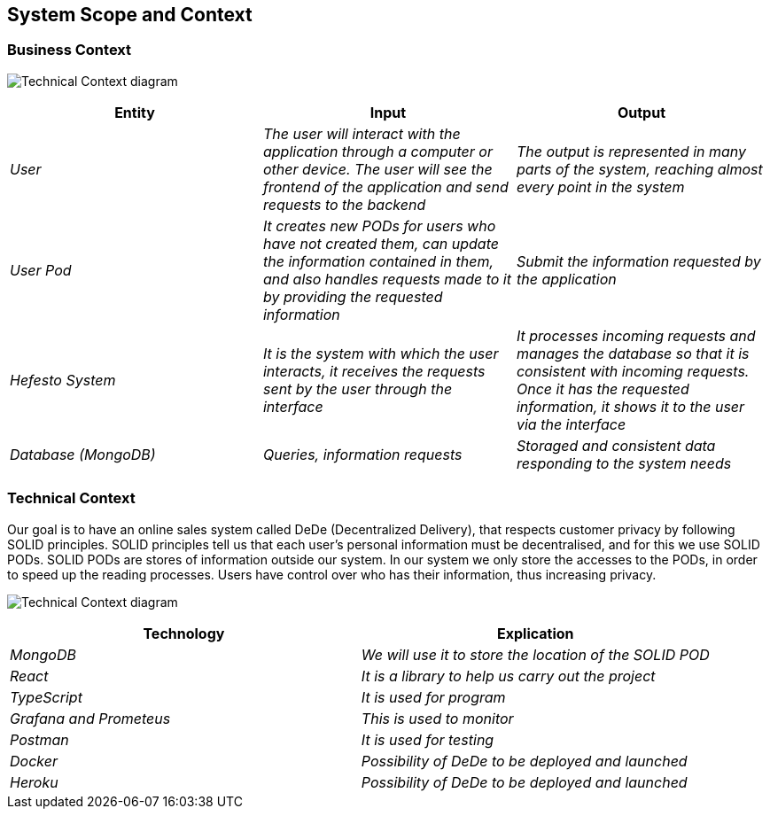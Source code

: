 [[section-system-scope-and-context]]
== System Scope and Context

=== Business Context

image:Technical%20Context.png["Technical Context diagram"]

[options = "header",cols="1,1,1"]
|===
| Entity | Input | Output
| _User_ | _The user will interact with the application through a computer or other device. The user will see the frontend of the application and send requests to the backend_ | _The output is represented in many parts of the system, reaching almost every point in the system_
| _User Pod_ | _It creates new PODs for users who have not created them, can update the information contained in them, and also handles requests made to it by providing the requested information_ | _Submit the information requested by the application_
| _Hefesto System_ | _It is the system with which the user interacts, it receives the requests sent by the user through the interface_  | _It processes incoming requests and manages the database so that it is consistent with incoming requests. Once it has the requested information, it shows it to the user via the interface_
| _Database (MongoDB)_ | _Queries, information requests_ | _Storaged and consistent data responding to the system needs_
|===

=== Technical Context

Our goal is to have an online sales system called DeDe (Decentralized Delivery), that respects customer privacy by following SOLID principles.
SOLID principles tell us that each user's personal information must be decentralised, and for this we use SOLID PODs.
SOLID PODs are stores of information outside our system.
In our system we only store the accesses to the PODs, in order to speed up the reading processes.
Users have control over who has their information, thus increasing privacy. 

image:03-Technical-Context.png["Technical Context diagram"]
=======

[options = "header",cols="1,1"]
|===
| Technology | Explication 
| _MongoDB_ | _We will use it to store the location of the SOLID POD_ 
| _React_ | _It is a library to help us carry out the project_ 
| _TypeScript_ | _It is used for program_ 
| _Grafana and Prometeus_ | _This is used to monitor_
| _Postman_ | _It is used for testing_
| _Docker_ |  _Possibility of DeDe to be deployed and launched_
| _Heroku_ |  _Possibility of DeDe to be deployed and launched_
|===

